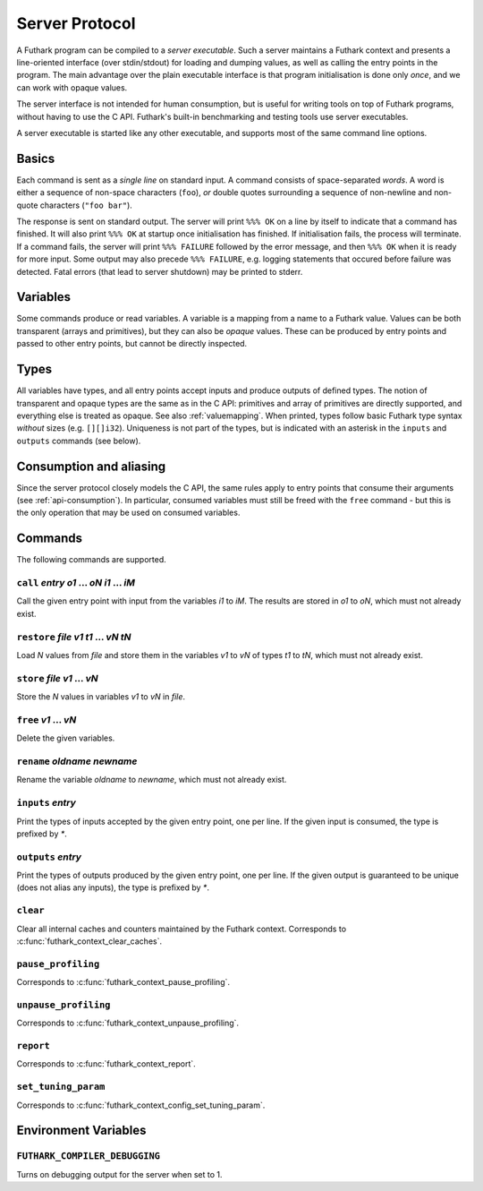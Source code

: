 .. _server-protocol:

Server Protocol
===============

A Futhark program can be compiled to a *server executable*.  Such a
server maintains a Futhark context and presents a line-oriented
interface (over stdin/stdout) for loading and dumping values, as well
as calling the entry points in the program.  The main advantage over
the plain executable interface is that program initialisation is done
only *once*, and we can work with opaque values.

The server interface is not intended for human consumption, but is
useful for writing tools on top of Futhark programs, without having to
use the C API.  Futhark's built-in benchmarking and testing tools use
server executables.

A server executable is started like any other executable, and supports
most of the same command line options.

Basics
------

Each command is sent as a *single line* on standard input.  A command
consists of space-separated *words*.  A word is either a sequence of
non-space characters (``foo``), *or* double quotes surrounding a
sequence of non-newline and non-quote characters (``"foo bar"``).

The response is sent on standard output. The server will print ``%%%
OK`` on a line by itself to indicate that a command has finished.  It
will also print ``%%% OK`` at startup once initialisation has
finished.  If initialisation fails, the process will terminate.  If a
command fails, the server will print ``%%% FAILURE`` followed by the
error message, and then ``%%% OK`` when it is ready for more input.
Some output may also precede ``%%% FAILURE``, e.g. logging statements
that occured before failure was detected.  Fatal errors (that lead to
server shutdown) may be printed to stderr.

Variables
---------

Some commands produce or read variables.  A variable is a mapping from
a name to a Futhark value.  Values can be both transparent (arrays and
primitives), but they can also be *opaque* values.  These can be
produced by entry points and passed to other entry points, but cannot
be directly inspected.

Types
-----

All variables have types, and all entry points accept inputs and
produce outputs of defined types.  The notion of transparent and
opaque types are the same as in the C API: primitives and array of
primitives are directly supported, and everything else is treated as
opaque.  See also :ref:`valuemapping`. When printed, types follow
basic Futhark type syntax *without* sizes (e.g. ``[][]i32``).
Uniqueness is not part of the types, but is indicated with an asterisk
in the ``inputs`` and ``outputs`` commands (see below).

Consumption and aliasing
------------------------

Since the server protocol closely models the C API, the same rules
apply to entry points that consume their arguments (see
:ref:`api-consumption`).  In particular, consumed variables must still
be freed with the ``free`` command - but this is the only operation
that may be used on consumed variables.

Commands
--------

The following commands are supported.

``call`` *entry* *o1* ... *oN* *i1* ... *iM*
............................................

Call the given entry point with input from the variables *i1* to *iM*.
The results are stored in *o1* to *oN*, which must not already exist.

``restore`` *file* *v1* *t1* ... *vN* *tN*
..........................................

Load *N* values from *file* and store them in the variables *v1* to
*vN* of types *t1* to *tN*, which must not already exist.

``store`` *file* *v1* ... *vN*
..............................

Store the *N* values in variables *v1* to *vN* in *file*.

``free`` *v1* ... *vN*
......................

Delete the given variables.

``rename`` *oldname* *newname*
..............................

Rename the variable *oldname* to *newname*, which must not already
exist.

``inputs`` *entry*
..................

Print the types of inputs accepted by the given entry point, one per
line.  If the given input is consumed, the type is prefixed by `*`.

``outputs`` *entry*
...................

Print the types of outputs produced by the given entry point, one per
line.  If the given output is guaranteed to be unique (does not alias
any inputs), the type is prefixed by `*`.

``clear``
.........

Clear all internal caches and counters maintained by the Futhark
context.  Corresponds to :c:func:`futhark_context_clear_caches`.

``pause_profiling``
...................

Corresponds to :c:func:`futhark_context_pause_profiling`.

``unpause_profiling``
.....................

Corresponds to :c:func:`futhark_context_unpause_profiling`.

``report``
..........

Corresponds to :c:func:`futhark_context_report`.

``set_tuning_param``
....................

Corresponds to :c:func:`futhark_context_config_set_tuning_param`.

Environment Variables
---------------------

``FUTHARK_COMPILER_DEBUGGING``
..............................

Turns on debugging output for the server when set to 1.
